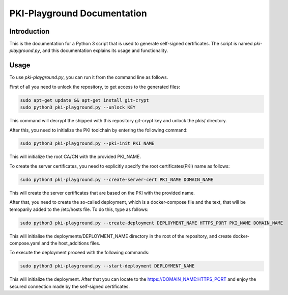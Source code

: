 PKI-Playground Documentation
==============================

Introduction
------------

This is the documentation for a Python 3 script that is used to generate self-signed certificates. The script is named `pki-playground.py`, and this documentation explains its usage and functionality.

Usage
-----

To use `pki-playground.py`, you can run it from the command line as follows.

First of all you need to unlock the repository, to get access to the generated files:

.. code-block:: shell

        sudo apt-get update && apt-get install git-crypt
        sudo python3 pki-playground.py --unlock KEY

This command will decrypt the shipped with this repository git-crypt key and
unlock the pkis/ directory.

After this, you need to initialize the PKI toolchain by entering the following command:

.. code-block:: shell

        sudo python3 pki-playground.py --pki-init PKI_NAME 

This will initialize the root CA/CN with the provided PKI_NAME.

To create the server certificates, you need to explicitly specify the root
certificates(PKI) name as follows:

.. code-block:: shell

        sudo python3 pki-playground.py --create-server-cert PKI_NAME DOMAIN_NAME 
   
This will create the server certificates that are based on the PKI with the provided name.

After that, you need to create the so-called deployment, which is a docker-compose file and 
the text, that will be temoparily added to the /etc/hosts file.
To do this, type as follows:

.. code-block:: shell

        sudo python3 pki-playground.py --create-deployment DEPLOYMENT_NAME HTTPS_PORT PKI_NAME DOMAIN_NAME 

This will initialise the deployments/DEPLOYMENT_NAME directory in the root of the repository,
and create docker-compose.yaml and the host_additions files.

To execute the deployment proceed with the following commands:

.. code-block:: shell

        sudo python3 pki-playground.py --start-deployment DEPLOYMENT_NAME

This will initialize the deployment. After that you can locate to the https://DOMAIN_NAME:HTTPS_PORT
and enjoy the secured connection made by the self-signed certificates.
